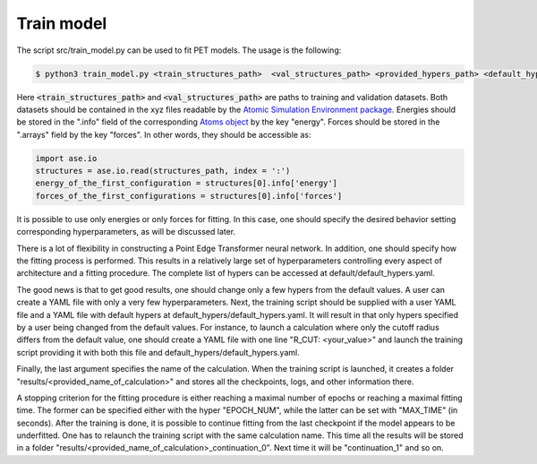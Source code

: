 Train model
===========

The script src/train_model.py can be used to fit PET models. The usage is the following:

.. code-block:: bash

   $ python3 train_model.py <train_structures_path>  <val_structures_path> <provided_hypers_path> <default_hypers_path> <name_of_calculation>
       
       
Here :code:`<train_structures_path>` and :code:`<val_structures_path>` are paths to training and validation datasets. Both datasets should be contained in the xyz files readable by the `Atomic Simulation Environment package <https://wiki.fysik.dtu.dk/ase/ase/io/io.html#ase.io.read>`_. Energies should be stored in the ".info" field of the corresponding `Atoms object <https://wiki.fysik.dtu.dk/ase/ase/atoms.html>`_ by the key "energy". Forces should be stored in the ".arrays" field by the key "forces". In other words, they should be accessible as:


.. code-block:: python3

    import ase.io
    structures = ase.io.read(structures_path, index = ':')
    energy_of_the_first_configuration = structures[0].info['energy']
    forces_of_the_first_configurations = structures[0].info['forces']
    
    
It is possible to use only energies or only forces for fitting. In this case, one should specify the desired behavior setting corresponding hyperparameters, as will be discussed later. 

There is a lot of flexibility in constructing a Point Edge Transformer neural network. In addition, one should specify how the fitting process is performed. This results in a relatively large set of hyperparameters controlling every aspect of architecture and a fitting procedure. The complete list of hypers can be accessed at default/default_hypers.yaml. 

The good news is that to get good results, one should change only a few hypers from the default values. A user can create a YAML file with only a very few hyperparameters. Next, the training script should be supplied with a user YAML file and a YAML file with default hypers at default_hypers/default_hypers.yaml. It will result in that only hypers specified by a user being changed from the default values. For instance, to launch a calculation where only the cutoff radius differs from the default value, one should create a YAML file with one line "R_CUT: <your_value>" and launch the training script providing it with both this file and default_hypers/default_hypers.yaml.

Finally, the last argument specifies the name of the calculation. When the training script is launched, it creates a folder "results/<provided_name_of_calculation>" and stores all the checkpoints, logs, and other information there. 

A stopping criterion for the fitting procedure is either reaching a maximal number of epochs or reaching a maximal fitting time. The former can be specified either with the hyper "EPOCH_NUM", while the latter can be set with "MAX_TIME" (in seconds). After the training is done, it is possible to continue fitting from the last checkpoint if the model appears to be underfitted. One has to relaunch the training script with the same calculation name. This time all the results will be stored in a folder "results/<provided_name_of_calculation>_continuation_0". Next time it will be "continuation_1" and so on. 




